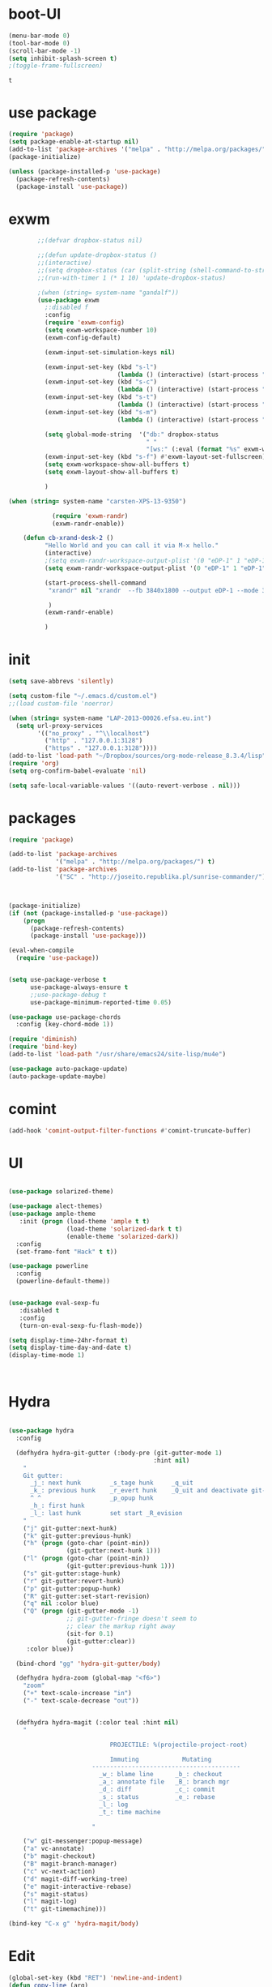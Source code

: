 * boot-UI
  #+BEGIN_SRC emacs-lisp
    (menu-bar-mode 0)
    (tool-bar-mode 0)
    (scroll-bar-mode -1)
    (setq inhibit-splash-screen t)
    ;(toggle-frame-fullscreen)

  #+END_SRC

  #+RESULTS:
  : t
* use package
 #+BEGIN_SRC emacs-lisp
(require 'package)
(setq package-enable-at-startup nil)
(add-to-list 'package-archives '("melpa" . "http://melpa.org/packages/"))
(package-initialize)

(unless (package-installed-p 'use-package)
  (package-refresh-contents)
  (package-install 'use-package))
 #+END_SRC
* exwm
  #+BEGIN_SRC emacs-lisp
        ;;(defvar dropbox-status nil)

        ;;(defun update-dropbox-status ()
        ;;(interactive)
        ;;(setq dropbox-status (car (split-string (shell-command-to-string "dropbox status") "\n"))))
        ;;(run-with-timer 1 (* 1 10) 'update-dropbox-status)

        ;(when (string= system-name "gandalf")) 
        (use-package exwm 
          ;:disabled f
          :config
          (require 'exwm-config)
          (setq exwm-workspace-number 10)
          (exwm-config-default)

          (exwm-input-set-simulation-keys nil)

          (exwm-input-set-key (kbd "s-l")
                              (lambda () (interactive) (start-process "" nil "slock"))) 
          (exwm-input-set-key (kbd "s-c")
                              (lambda () (interactive) (start-process "" nil "chromium")))
          (exwm-input-set-key (kbd "s-t")
                              (lambda () (interactive) (start-process "" nil "terminator"))) 
          (exwm-input-set-key (kbd "s-m")
                              (lambda () (interactive) (start-process "" nil "chromium-browser" "http://www.efsa.europa.eu/webmail"))) 

          (setq global-mode-string  '("db:" dropbox-status
                                      " "
                                      "[ws:" (:eval (format "%s" exwm-workspace-current-index)) "] " display-time-string))
          (exwm-input-set-key (kbd "s-f") #'exwm-layout-set-fullscreen)      
          (setq exwm-workspace-show-all-buffers t)
          (setq exwm-layout-show-all-buffers t)

          )

(when (string= system-name "carsten-XPS-13-9350")

            (require 'exwm-randr)
            (exwm-randr-enable))

    (defun cb-xrand-desk-2 ()
          "Hello World and you can call it via M-x hello."
          (interactive)
          ;(setq exwm-randr-workspace-output-plist '(0 "eDP-1" 1 "eDP-1" 2 "eDP-1" 3 "eDP-1" 4 "eDP-1" 5 "DP-1" 6 "DP-1" 7 "DP-1" 8 "DP-1" 9 "DP-1"))
          (setq exwm-randr-workspace-output-plist '(0 "eDP-1" 1 "eDP-1" 2 "DP-1" 3 "DP-1"))

          (start-process-shell-command
           "xrandr" nil "xrandr  --fb 3840x1800 --output eDP-1 --mode 3200x1800 --scale 0.6x0.6 --pos 0x0 --output DP-1 --mode 1920x1080 --scale 1x1 --pos 1920x0"

           )
          (exwm-randr-enable)

          )

  #+END_SRC
  
* init
  
  #+BEGIN_SRC emacs-lisp
    (setq save-abbrevs 'silently)

    (setq custom-file "~/.emacs.d/custom.el")
    ;;(load custom-file 'noerror)

    (when (string= system-name "LAP-2013-00026.efsa.eu.int")      
      (setq url-proxy-services
            '(("no_proxy" . "^\\localhost")
              ("http" . "127.0.0.1:3128")
              ("https" . "127.0.0.1:3128"))))
    (add-to-list 'load-path "~/Dropbox/sources/org-mode-release_8.3.4/lisp")
    (require 'org)
    (setq org-confirm-babel-evaluate 'nil) 

    (setq safe-local-variable-values '((auto-revert-verbose . nil)))

  #+END_SRC
  
* packages
  #+BEGIN_SRC emacs-lisp
    (require 'package)

    (add-to-list 'package-archives
                 '("melpa" . "http://melpa.org/packages/") t)
    (add-to-list 'package-archives
                 '("SC" . "http://joseito.republika.pl/sunrise-commander/") t)



    (package-initialize) 
    (if (not (package-installed-p 'use-package))
        (progn
          (package-refresh-contents)
          (package-install 'use-package)))

    (eval-when-compile
      (require 'use-package))


    (setq use-package-verbose t
          use-package-always-ensure t
          ;;use-package-debug t
          use-package-minimum-reported-time 0.05)

    (use-package use-package-chords
      :config (key-chord-mode 1))

    (require 'diminish)
    (require 'bind-key)       
    (add-to-list 'load-path "/usr/share/emacs24/site-lisp/mu4e")

    (use-package auto-package-update)
    (auto-package-update-maybe)
  #+END_SRC 
* comint
#+BEGIN_SRC emacs-lisp
(add-hook 'comint-output-filter-functions #'comint-truncate-buffer)
#+END_SRC
* UI
  #+BEGIN_SRC emacs-lisp 

    (use-package solarized-theme)   

    (use-package alect-themes)   
    (use-package ample-theme
       :init (progn (load-theme 'ample t t)
                    (load-theme 'solarized-dark t t)
                    (enable-theme 'solarized-dark))
      :config
      (set-frame-font "Hack" t t))

    (use-package powerline
      :config
      (powerline-default-theme))


    (use-package eval-sexp-fu
       :disabled t                      
       :config
       (turn-on-eval-sexp-fu-flash-mode))

    (setq display-time-24hr-format t)
    (setq display-time-day-and-date t)
    (display-time-mode 1)



  #+END_SRC
* Hydra
  #+BEGIN_SRC emacs-lisp

    (use-package hydra
      :config

      (defhydra hydra-git-gutter (:body-pre (git-gutter-mode 1)
                                            :hint nil)
        "
        Git gutter:
          _j_: next hunk        _s_tage hunk     _q_uit
          _k_: previous hunk    _r_evert hunk    _Q_uit and deactivate git-gutter
          ^ ^                   _p_opup hunk
          _h_: first hunk
          _l_: last hunk        set start _R_evision
        "
        ("j" git-gutter:next-hunk)
        ("k" git-gutter:previous-hunk)
        ("h" (progn (goto-char (point-min))
                    (git-gutter:next-hunk 1)))
        ("l" (progn (goto-char (point-min))
                    (git-gutter:previous-hunk 1)))
        ("s" git-gutter:stage-hunk)
        ("r" git-gutter:revert-hunk)
        ("p" git-gutter:popup-hunk)
        ("R" git-gutter:set-start-revision)
        ("q" nil :color blue)
        ("Q" (progn (git-gutter-mode -1)
                    ;; git-gutter-fringe doesn't seem to
                    ;; clear the markup right away
                    (sit-for 0.1)
                    (git-gutter:clear))
         :color blue))

      (bind-chord "gg" 'hydra-git-gutter/body)

      (defhydra hydra-zoom (global-map "<f6>")
        "zoom"
        ("+" text-scale-increase "in")
        ("-" text-scale-decrease "out"))


      (defhydra hydra-magit (:color teal :hint nil)
        "

                                PROJECTILE: %(projectile-project-root)

                                Immuting            Mutating
                           -----------------------------------------
                             _w_: blame line      _b_: checkout
                             _a_: annotate file   _B_: branch mgr
                             _d_: diff            _c_: commit
                             _s_: status          _e_: rebase
                             _l_: log
                             _t_: time machine

                           "

        ("w" git-messenger:popup-message)
        ("a" vc-annotate)
        ("b" magit-checkout)
        ("B" magit-branch-manager)
        ("c" vc-next-action)
        ("d" magit-diff-working-tree)
        ("e" magit-interactive-rebase)
        ("s" magit-status)
        ("l" magit-log)
        ("t" git-timemachine)))

    (bind-key "C-x g" 'hydra-magit/body)

  #+END_SRC   
* Edit
  #+BEGIN_SRC emacs-lisp
    (global-set-key (kbd "RET") 'newline-and-indent)
    (defun copy-line (arg)
      "Copy lines (as many as prefix argument) in the kill ring.
                                       Ease of use features:
                                       - Move to start of next line.
                                       - Appends the copy on sequential calls.
                                       - Use newline as last char even on the last line of the buffer.
                                       - If region is active, copy its lines."
      (interactive "p")
      (let ((beg (line-beginning-position))
            (end (line-end-position arg)))
        (when mark-active
          (if (> (point) (mark))
              (setq beg (save-excursion (goto-char (mark)) (line-beginning-position)))
            (setq end (save-excursion (goto-char (mark)) (line-end-position)))))
        (if (eq last-command 'copy-line)
            (kill-append (buffer-substring beg end) (< end beg))
          (kill-ring-save beg end)))
      (kill-append "\n" nil)
      (beginning-of-line (or (and arg (1+ arg)) 2))
      (if (and arg (not (= 1 arg))) (message "%d lines copied" arg)))

    (defun duplicate-current-line (&optional n)
      "duplicate current line, make more than 1 copy given a numeric argument"
      (interactive "p")
      (save-excursion
        (let ((nb (or n 1))
              (current-line (thing-at-point 'line)))
          ;; when on last line, insert a newline first
          (when (or (= 1 (forward-line 1)) (eq (point) (point-max)))
            (insert "\n"))
          
          ;; now insert as many time as requested
          (while (> n 0)
            (insert current-line)
            (decf n)))))


    (bind-key "C-c k" 'copy-line)
    (bind-key "C-c l" 'duplicate-current-line)
    (bind-key "C-c j" 'join-line)

    (use-package move-text
      :bind (("C-c <up>" . move-text-up)
             ("C-c <down>" . move-text-down)))

    (defun indent-buffer ()
      (interactive)
      (save-excursion
        (indent-region (point-min) (point-max) nil)))

    (defun my/org-cleanup ()
      (interactive)
      (org-edit-special)
      (indent-buffer)
      (org-edit-src-exit))


    (bind-key "<f12>" 'my/org-cleanup)  

    (electric-indent-mode)



    (use-package expand-region
      :chords (("xx" . er/expand-region)))


  #+END_SRC
  
* company
  #+BEGIN_SRC emacs-lisp
    (use-package company 
      :config
      (add-hook 'after-init-hook 'global-company-mode)
      
      :diminish company-mode)

    (use-package company-statistics
      :config (company-statistics-mode)
      :diminish company-statistics-mode
      )

  #+END_SRC
  
* org-mode 
  #+BEGIN_SRC emacs-lisp
    (use-package org
      :defer t
      :config
      (require 'ox-odt)
      (require 'ob-clojure)
      (setq org-babel-clojure-backend 'cider)
      (require 'cider)
      (setq org-src-fontify-natively t)
      (setq org-src-tab-acts-natively t)
      (setq org-agenda-files (quote ("~/Dropbox/sync/org")))
      (setq org-todo-keywords
            '((sequence "TODO" "STARTED" "WAITING" "|" "DONE" "CANCELLED" )))

      (setq org-directory "~/Dropbox/sync/org")
      (setq org-default-notes-file (concat org-directory "/notes.org"))
      (setq org-capture-templates
            '(("t" "Simple todo" entry (file+headline (concat org-directory "/notes.org") "Tasks")
               "* TODO %?\n")
              ("b" "Bookmark" entry (file+headline (concat org-directory "/notes.org") "Bookmarks")
               "* [[%^{Url}][%^{Title}]]\n\n" :immediate-finish TRUE)
              ("e" "email todo" entry (file+headline (concat org-directory "/notes.org")  "Tasks")
               "* TODO %?\nSCHEDULED: %(org-insert-time-stamp (org-read-date nil t \"+0d\"))\n%a\n")
              ))
      (set-variable 'org-export-allow-bind-keywords t)
      (setq org-src-window-setup 'current-window)

      (org-display-inline-images t t)
      (org-babel-do-load-languages
       'org-babel-load-languages
       '((python . t)))
      (add-to-list 'org-structure-template-alist
                   '("p" "#+BEGIN_SRC python :session \n\n#+END_SRC"))



      (defun my/beamer-to-pdf()
        
        (interactive)
        (org-beamer-export-to-pdf nil t nil nil nil))
      (bind-key "C-c e" 'my/beamer-to-pdf org-mode-map)

      (use-package ob-ipython :defer t)


      (defun org-dblock-write:rangereport (params)
        "Display day-by-day time reports."
        (let* ((ts (plist-get params :tstart))
               (te (plist-get params :tend))
               (start (time-to-seconds
                       (apply 'encode-time (org-parse-time-string ts))))
               (end (time-to-seconds
                     (apply 'encode-time (org-parse-time-string te))))
               day-numbers)
          (setq params (plist-put params :tstart nil))
          (setq params (plist-put params :end nil))
          (while (<= start end)
            (save-excursion
              (insert "\n\n"
                      (format-time-string (car org-time-stamp-formats)
                                          (seconds-to-time start))
                      "----------------\n")
              (org-dblock-write:clocktable
               (plist-put
                (plist-put
                 params
                 :tstart
                 (format-time-string (car org-time-stamp-formats)
                                     (seconds-to-time start)))
                :tend
                (format-time-string (car org-time-stamp-formats)
                                    (seconds-to-time end))))
              (setq start (+ 86400 start))))))

      (defun my-org-clocktable-indent-string (level)
        (if (= level 1)
            ""
          (let ((str "^"))
            (while (> level 2)
              (setq level (1- level)
                    str (concat str "--")))
            (concat str "-> "))))

      (advice-add 'org-clocktable-indent-string :override #'my-org-clocktable-indent-string)
      (setq org-file-apps
            '(("pdf" . "evince %s")
              ("\\.mm\\'" . default)
              ("\\.x?html?\\'" . default)))

      :bind (("C-c a"  . org-agenda)
             ("C-c c" . org-capture)))

    ;; (use-package org2jekyll


    ;;   :config
    ;;   (custom-set-variables '(org2jekyll-blog-author       "ardumont")
    ;;                         '(org2jekyll-source-directory  (expand-file-name "~/Dropbox/sync/org/blog"))
    ;;                         '(org2jekyll-jekyll-directory  (expand-file-name "~/public_html"))
    ;;                         '(org2jekyll-jekyll-drafts-dir "")
    ;;                         '(org2jekyll-jekyll-posts-dir  "_posts/")
    ;;                         '(org-publish-project-alist
    ;;                           `(("default"
    ;;                              :base-directory ,(org2jekyll-input-directory)
    ;;                              :base-extension "org"
    ;;                              ;; :publishing-directory "/ssh:user@host:~/html/notebook/"
    ;;                              :publishing-directory ,(org2jekyll-output-directory)
    ;;                              :publishing-function org-html-publish-to-html
    ;;                              :headline-levels 4
    ;;                              :section-numbers nil
    ;;                              :with-toc nil
    ;;                              :html-head "<link rel=\"stylesheet\" href=\"./css/style.css\" type=\"text/css\"/>"
    ;;                              :html-preamble t
    ;;                              :recursive t
    ;;                              :make-index t
    ;;                              :html-extension "html"
    ;;                              :body-only t)

    ;;                             ("post"
    ;;                              :base-directory ,(org2jekyll-input-directory)
    ;;                              :base-extension "org"
    ;;                              :publishing-directory ,(org2jekyll-output-directory org2jekyll-jekyll-posts-dir)
    ;;                              :publishing-function org-html-publish-to-html
    ;;                              :headline-levels 4
    ;;                              :section-numbers nil
    ;;                              :with-toc nil
    ;;                              :html-head "<link rel=\"stylesheet\" href=\"./css/style.css\" type=\"text/css\"/>"
    ;;                              :html-preamble t
    ;;                              :recursive t
    ;;                              :make-index t
    ;;                              :html-extension "html"
    ;;                              :body-only t)

    ;;                             ("images"
    ;;                              :base-directory ,(org2jekyll-input-directory "img")
    ;;                              :base-extension "jpg\\|gif\\|png"
    ;;                              :publishing-directory ,(org2jekyll-output-directory "img")
    ;;                              :publishing-function org-publish-attachment
    ;;                              :recursive t)

    ;;                             ("js"
    ;;                              :base-directory ,(org2jekyll-input-directory "js")
    ;;                              :base-extension "js"
    ;;                              :publishing-directory ,(org2jekyll-output-directory "js")
    ;;                              :publishing-function org-publish-attachment
    ;;                              :recursive t)

    ;;                             ("css"
    ;;                              :base-directory ,(org2jekyll-input-directory "css")
    ;;                              :base-extension "css\\|el"
    ;;                              :publishing-directory ,(org2jekyll-output-directory "css")
    ;;                              :publishing-function org-publish-attachment
    ;;                              :recursive t)

    ;;                             ("web" :components ("images" "js" "css"))))))

    (org-babel-do-load-languages
     'org-babel-load-languages
     '((R . t)))

    (add-hook 'org-babel-after-execute-hook 'org-display-inline-images)   
    (add-hook 'org-mode-hook 'org-display-inline-images)   

  #+END_SRC
* ess
  #+BEGIN_SRC emacs-lisp

    

            (use-package ess
              :config 
              (require 'ess-site)
              (require 'ess-custom)
              (setq ess-R-font-lock-keywords

                    (quote
                     ((ess-R-fl-keyword:modifiers . t)
                      (ess-R-fl-keyword:fun-defs . t)
                      (ess-R-fl-keyword:keywords . t)
                      (ess-R-fl-keyword:assign-ops . t)
                      (ess-R-fl-keyword:constants . t)
                      (ess-fl-keyword:fun-calls . t)
                      (ess-fl-keyword:numbers . t)
                      (ess-fl-keyword:operators . t)
                      (ess-fl-keyword:delimiters . t)
                      (ess-fl-keyword:= . t)
                      (ess-R-fl-keyword:F&T . t)
                      (ess-R-fl-keyword:%op% . t))))
              (setq comint-move-point-for-output t)
              (setq ess-help-own-frame nil
                    ess-help-reuse-window  t)

              (defun my-ess-execute-screen-options (foo)
                "cycle through windows whose major mode is inferior-ess-mode and fix width"
                (interactive)
                (setq my-windows-list (window-list))
                (while my-windows-list
                  (when (with-selected-window (car my-windows-list) (string= "inferior-ess-mode" major-mode))
                    (with-selected-window (car my-windows-list) (ess-execute-screen-options t)))
                  (setq my-windows-list (cdr my-windows-list))))

              (add-to-list 'window-size-change-functions 'my-ess-execute-screen-options)
              (defvar pretty-alist
                (cl-pairlis '() '()))
              (add-to-list 'pretty-alist '("%>%" . "⇛"))
              (add-to-list 'pretty-alist '("<-" . "⇐"))
              (defun pretty-things ()
                (mapc
                 (lambda (x)
                   (let ((word (car x))
                         (char (cdr x)))
                     (font-lock-add-keywords
                      nil
                      `((,(concat "\\(^\\|[^a-zA-Z0-9]\\)\\(" word "\\)[a-zA-Z]")
                         (0 (progn
                              (decompose-region (match-beginning 2) (match-end 2))
                              nil)))))
                     (font-lock-add-keywords
                      nil
                      `((,(concat "\\(^\\|[^a-zA-Z0-9]\\)\\(" word "\\)[^a-zA-Z]")
                         (0 (progn
                              (compose-region (match-beginning 2) (match-end 2)
                                              ,char)
                              nil)))))))
                 pretty-alist))
              (add-hook 'ess-mode-hook 'pretty-things)
              (add-hook 'R-mode-hook
                        (lambda ()
                          (font-lock-add-keywords nil
                                                  '(("\\(%>%\\)" 1
                                                     font-lock-builtin-face t)))))



              (defun then_R_operator ()
                "R - %>% operator or 'then' pipe operator"
                (interactive)
                (just-one-space 1)
                (insert "%>%")
                (reindent-then-newline-and-indent))
              (define-key ess-mode-map (kbd "C-%") 'then_R_operator)
              (define-key inferior-ess-mode-map (kbd "C-%") 'then_R_operator)

              (define-key ess-mode-map [tab] 'company-complete)
              (define-key inferior-ess-mode-map (kbd "TAB") 'company-complete)

              ;; Magical shift+ENTER
              ;; http://kieranhealy.org/blog/archives/2009/10/12/make-shift-enter-do-a-lot-in-ess/
              (defun my-ess-eval ()
                (interactive)
                (if (and transient-mark-mode mark-active)
                    (call-interactively 'ess-eval-region)
                  (call-interactively 'ess-eval-line-and-step)))
              (add-hook 'ess-mode-hook
                        '(lambda()
                           (local-set-key [(shift return)] 'my-ess-eval)))
              (add-hook 'inferior-ess-mode-hook
                        '(lambda()
                           (local-set-key [up] 'comint-previous-input)
                           (local-set-key [down] 'comint-next-input)))
              (add-hook 'Rnw-mode-hook
                        '(lambda()
                           (local-set-key [(shift return)] 'my-ess-eval)))
              (setq tab-always-indent 'complete)
              (setq ess-tab-complete-in-script t)

              ;;(add-to-list 'company-backends 'company-ess-backend)
              (setq company-minimum-prefix-length 2)
(define-key comint-mode-map [up]
  'comint-previous-matching-input-from-input)
(define-key comint-mode-map [down]
  'comint-next-matching-input-from-input)



)


  #+END_SRC
  
* projectile
  #+BEGIN_SRC emacs-lisp
    (use-package projectile 
      :config
      (projectile-global-mode)
      (setq projectile-file-exists-local-cache-expire (* 5 60)))

  #+END_SRC

* undo tree
  #+BEGIN_SRC emacs-lisp
    (use-package undo-tree
      :config
      (global-undo-tree-mode)
      (setq undo-tree-visualizer-timestamps t)
      (setq undo-tree-visualizer-diff t)
      :diminish undo-tree-mode 
      :bind ("C-z" . undo-tree-visualize))
  #+END_SRC

* highlight-tail
  #+BEGIN_SRC emacs-lisp
    ;; (use-package highlight-tail
    ;;   :config
    ;;   (setq highlight-tail-colors '(("black" . 0)
    ;;                                 ("#bc2525" . 25)
    ;;                                 ("black" . 100)))
    ;;   (setq highlight-tail-steps 10
    ;;         highlight-tail-timer 0.05)

    ;;   (highlight-tail-mode)
    ;;   (highlight-tail-reload)
    ;;   :diminish highlight-tail-mode)

  #+END_SRC

* helm
  #+BEGIN_SRC emacs-lisp
    (use-package helm

      :commands(helm-execute-persistent-action helm-select-action)


      :init
      (require 'helm-config)
      (when (executable-find "curl")
        (setq helm-net-prefer-curl t))
      (helm-mode 1)
      (setq helm-autoresize-mode 1)

      (bind-key "<tab>" 'helm-execute-persistent-action helm-map)
      (bind-key "C-i" 'helm-execute-persistent-action helm-map)
      (bind-key "C-z" 'helm-select-action helm-map)
      (global-set-key (kbd "C-c h") 'helm-command-prefix)  

      :diminish helm-mode
      :bind ( 
             ("C-c h g" . helm-google-suggest)
             ("M-x" . helm-M-x)
             ("C-x f" . helm-recentf)
             ("C-x C-f" . helm-find-files)
             ("C-x b"   . helm-mini)
             ("<menu>" . helm-M-x)
             ("C-c h w" . helm-swoop)
             ) 
      )

    (use-package  helm-projectile

      :bind (("C-c p h" . helm-projectile))
      :init
      (setq projectile-switch-project-action 'helm-projectile)
      (helm-projectile-on))

    (use-package helm-recoll
      :init
      (helm-recoll-create-source "default" "~/.recoll"))

    (use-package helm-swoop
      :config
      (setq helm-swoop-split-direction 'split-window-horizontally)
      :bind ("<f8>" . helm-multi-swoop-org))

    (use-package helm-google
      :bind ("C-c C--" . helm-google))
    (use-package helm-ag)
  #+END_SRC
  
* git
  #+BEGIN_SRC emacs-lisp
    (use-package magit
      :config

      (setq magit-diff-refine-hunk 'all))

    (use-package git-timemachine)

    (use-package git-gutter-fringe
      :config
      (global-git-gutter-mode)
      :diminish git-gutter-mode)


 #+END_SRC
  
* polymode
  #+BEGIN_SRC emacs-lisp



    (use-package polymode
      :defer 1
      :config
      (defun insert-r-chunk ()
        (interactive)
        (insert "```{r}

    ``` "))

      (bind-key  "C-c C-r"  'ess-rmarkdown  polymode-mode-map)
      (bind-key  "C-c C-i"  'insert-r-chunk  polymode-mode-map)



      (eval-when-compile
        (require 'polymode-core)  
        (defvar pm/chunkmode))
      (declare-function pm-map-over-spans "polymode-core")
      (declare-function pm-narrow-to-span "polymode-core")

      (defun rmd-send-chunk ()
        "Send current R chunk to ess process."
        (interactive)
        (and (eq (oref pm/chunkmode :mode) 'r-mode) ;;'
             (pm-with-narrowed-to-span nil
               (goto-char (point-min))
               (forward-line)
               (ess-eval-region (point) (point-max) nil nil 'R)))) ;;'

      (defun rmd-send-buffer (arg)
        "Send all R code blocks in buffer to ess process. With prefix
    send regions above point."
        (interactive "P")
        (save-restriction
          (widen)
          (save-excursion
            (pm-map-over-spans
             'rmd-send-chunk (point-min) ;;'
             ;; adjust this point to send prior regions
             (if arg (point) (point-max))))))

      (bind-key "C-c r c" 'rmd-send-chunk)


      )

    (use-package markdown-mode 
      :defer 1 
      :config 
      (require 'poly-markdown)
      (require 'poly-R)
      (add-to-list 'auto-mode-alist '("\\.Rmd" . poly-markdown+r-mode)))

    (defun save-buffer-if-visiting-file ()
      "Save the current buffer only if it is visiting a file"
      (interactive)
      (if (and (buffer-file-name) (buffer-modified-p))
          (save-buffer)))


    (defun ess-rmarkdown ()
      "Compile R markdown (.Rmd). Should work for any output type."
      (interactive)
      (when (bound-and-true-p poly-markdown+r-mode)
        (save-buffer-if-visiting-file)
                                            ; Check if attached R-session
        (condition-case nil
            (ess-get-process)
          ((error ""  ARGS)
           (ess-switch-process)))
        (let* ((rmd-buf (current-buffer)))

          (save-excursion
            (let* ((sprocess (ess-get-process ess-current-process-name))
                   (sbuffer (process-buffer sprocess))
                   (buf-coding (symbol-name buffer-file-coding-system))
                   (R-cmd
                    (format "library(rmarkdown); rmarkdown::render(\"%s\")"
                            buffer-file-name)))
              (message "Running rmarkdown on %s" buffer-file-name)
              (ess-execute R-cmd 'buffer nil nil)
              (switch-to-buffer rmd-buf)
              (ess-show-buffer (buffer-name sbuffer) nil))))))


    (defun ess-auto-rmarkdown-enable ()
      (interactive)
      (run-with-idle-timer 1 t #'ess-rmarkdown))
  #+END_SRC
  
* password-store
#+BEGIN_SRC emacs-lisp
  (defun password-store-show (entry)
    "show existing password for ENTRY."
    (interactive (list (password-store--completing-read)))
    (with-output-to-temp-buffer "*PW entry*"
      (princ (concat "entry:    " entry "\npassword: " (password-store--run-show entry)))))

  (use-package password-store
    :config
    (bind-key "C-c t c" 'password-store-copy)
    (bind-key "C-c t e" 'password-store-edit)
    (bind-key "C-c t s" 'password-store-show))

#+END_SRC
* Keychord
  #+BEGIN_SRC emacs-lisp

    (use-package key-chord
      :config
      (key-chord-mode 1)
      (bind-chord "uu" 'undo)) 



      ;; (bind-chord "jl"
      ;;             (defhydra join-lines ()
      ;;               ("<up>" join-line)
      ;;               ("<down>" (join-line 1))
      ;;               ("t" join-line)
      ;;               ("n" (join-line 1))
      ;;               ("q" nil :color blue))))




 #+END_SRC 
  
* cider
  #+BEGIN_SRC emacs-lisp

    (defun cider-eval-and-step ()
      (interactive)
      (cider-eval-defun-at-point)
      (sp-next-sexp)
      )



    (use-package cider
      :defer t
      :config
      (setq cider-pprint-fn 'fipp)
      (define-key clojure-mode-map (kbd "<C-return>") #'cider-eval-and-step)   
      )



    (defun my-clojure-mode-hook ()
      (clj-refactor-mode 1)
      (yas-minor-mode 1) ; for adding require/use/import
      (cljr-add-keybindings-with-prefix "C-c C-m"))
                                            ;(use-package cider-eval-sexp-fu)
    (use-package clj-refactor
      :defer t
      :config
      (clj-refactor-mode 1)
      (yas-minor-mode 1) ; for adding require/use/import
      (cljr-add-keybindings-with-prefix "C-c C-m")
      (add-hook 'clojure-mode-hook #'my-clojure-mode-hook))

    (use-package cider-eval-sexp-fu)

    (use-package sayid
      :config 
      (eval-after-load 'clojure-mode
        '(sayid-setup-package)))

  #+END_SRC

  #+RESULTS:
  : t

* other
  #+BEGIN_SRC emacs-lisp
    (setq browse-url-generic-program (executable-find "firefox"))
    (setq browse-url-browser-function 'browse-url-firefox)

    (use-package focus)

    (use-package google-this
      :config
      (global-set-key (kbd "C-c g") 'google-this-mode-submap))



    (use-package which-key 
      :defer 2
      :config (which-key-mode)
      :diminish  which-key-mode)



    (defun hide-eol ()
      "Do not show ^M in files containing mixed UNIX and DOS line endings."
      (interactive)
      (setq buffer-display-table (make-display-table))
      (aset buffer-display-table ?\^M []))

    (defun clear-shell ()
      (interactive)
      (let ((old-max comint-buffer-maximum-size))
        (setq comint-buffer-maximum-size 0)
        (comint-truncate-buffer)
        (setq comint-buffer-maximum-size old-max)))

    (use-package rainbow-delimiters
      :config
      (add-hook 'prog-mode-hook 'rainbow-delimiters-mode))

    (use-package keyfreq
      :config
      (keyfreq-mode 1)
      (keyfreq-autosave-mode 1))

    (setq backup-directory-alist '(("." . "~/.emacs.d/backups")))
    (fset 'yes-or-no-p 'y-or-n-p)

    (use-package calfw
      :defer 1
      :config
      ;;(require 'calfw-org)
      (bind-key "C-c m" 'cfw:open-org-calendar)
      (setq calendar-holidays '()))

    (defun sudo-edit (&optional arg)
      (interactive "P")
      (if (or arg (not buffer-file-name))
          (find-file (concat "/sudo:root@localhost:"
                             (ido-read-file-name "Find file(as root): ")))
        (find-alternate-file (concat "/sudo:root@localhost:" buffer-file-name))))

    (use-package pandoc-mode
      :defer t
      :config
      (add-hook 'markdown-mode-hook 'pandoc-mode))


    (defun save-all-and-compile ()
      (interactive)
      (save-some-buffers 1)
      (compile compile-command))

    (global-set-key [f5] 'save-all-and-compile)

    (setq skeleton-pair t)


    (use-package sunrise-commander :defer t)


    (use-package shell-pop
      :bind ("<f9>" . shell-pop)
      :config  (use-package shell  
                 :bind ("TAB" . company-complete)))


    (setq linum-format "%4d")
    (require 'linum)
    (defun linum-update-window-scale-fix (win)
      "fix linum for scaled text"
      (set-window-margins win
                          (ceiling (* (if (boundp 'text-scale-mode-step)
                                          (expt text-scale-mode-step
                                                text-scale-mode-amount) 1)
                                      (if (car (window-margins))
                                          (car (window-margins)) 1)
                                      ))))
    (advice-add #'linum-update-window :after #'linum-update-window-scale-fix)

    (winner-mode) 

    (use-package anzu

      :bind(("M-%" . anzu-query-replace)
            ("M-C-%" . anzu-query-replace-regexp))
      :config
      (global-anzu-mode 1)
      (set-face-attribute 'anzu-mode-line nil
                          :foreground "orange" :weight 'bold))


    ;; (use-package aggressive-indent
    ;;   :disabled t
    ;;   :config
    ;;   (global-aggressive-indent-mode 1)
    ;;   (add-to-list 'aggressive-indent-excluded-modes 'poly-markdown+r-mode)
    ;;   (add-to-list 'aggressive-indent-excluded-modes 'polymode)
    ;;   (add-to-list 'aggressive-indent-excluded-modes 'Polymode)


    ;;   )

    (use-package discover-my-major)
    ;;(use-package yaml-mode)

    (windmove-default-keybindings 'super)


    (use-package dash-functional)
    (defmacro my/convert-shell-scripts-to-interactive-commands (directory)
      "Make the shell scripts in DIRECTORY available as interactive commands."
      (cons 'progn
            (-map
             (lambda (filename)
               (let ((function-name (intern (concat "my/shell/" (file-name-nondirectory filename)))))
                 `(defun ,function-name (&rest args)
                    (interactive)
                    (apply 'call-process ,filename nil nil nil args))))
             (-filter (-not #'file-directory-p)
                      (-filter #'file-executable-p (directory-files directory t))))))

    (my/convert-shell-scripts-to-interactive-commands "~/bin")

    (use-package pdf-tools
      :config
      (pdf-tools-install))

    (add-to-list 'auto-mode-alist '("\\.cljs\\.hl\\'" . clojurescript-mode))
    (add-hook 'clojure-mode-hook
              '(lambda ()
                 ;; Hoplon functions and macros
                 (dolist (pair '((page . 'defun)
                                 (loop-tpl . 'defun)
                                 (if-tpl . '1)
                                 (for-tpl . '1)
                                 (case-tpl . '1)
                                 (cond-tpl . 'defun)))
                   (put-clojure-indent (car pair)
                                       (car (last pair))))))

    (use-package yaml-mode
      :config
      (add-to-list 'auto-mode-alist '("\\.yml\\'" . yaml-mode))
      )
    (use-package dockerfile-mode)


    (use-package skewer-mode)
    (skewer-setup)
    (use-package ac-js2)
    (add-hook 'js2-mode-hook 'ac-js2-mode)

    (defun open-with (arg)
      "Open visited file in default external program.

    With a prefix ARG always prompt for command to use."
      (interactive "P")
      (when buffer-file-name
        (shell-command (concat
                        (cond
                         ((and (not arg) (eq system-type 'darwin)) "open")
                         ((and (not arg) (member system-type '(gnu gnu/linux gnu/kfreebsd))) "xdg-open")
                         (t (read-shell-command "Open current file with: ")))
                        " "
                        (shell-quote-argument buffer-file-name)))))


    (use-package deft
      :commands (deft)
      :config (setq deft-directory "~/Dropbox/sync/org"
                    deft-extensions '("md" "org")
                    deft-recursive t))
  #+END_SRC
* Python
  #+BEGIN_SRC emacs-lisp

    ;; (use-package jedi
    ;;   :defer 1
    ;;   :config 

    ;;   (use-package company-jedi)
    ;;   (defun my/python-mode-hook ()
    ;;     (jedi-mode)

    ;;     (add-to-list 'company-backends 'company-jedi))
    ;;   (setq jedi:complete-on-dot t)
    ;;   (add-hook 'python-mode-hook 'my/python-mode-hook))

    ;; (use-package pyvenv 
    ;;   :defer 1
    ;;   :disabled t
    ;;   :config
    ;;   (pyvenv-activate "~/miniconda/envs/dataScience")
    ;;   (setq
    ;;    python-shell-interpreter "ipython"
    ;;    org-babel-python-command "ipython"))

    (defun python-shell-completion-complete-or-indent ()
      "Complete or indent depending on the context.
    If content before pointer is all whitespace, indent.
    If not try to complete."
      (interactive)
      (if (string-match "^[[:space:]]*$"
                        (buffer-substring (comint-line-beginning-position)
                                          (point-marker)))
          (indent-for-tab-command)
        (company-complete)))
(defun block-line-end ()
    (setq indentation (current-indentation))
    (forward-line)
    (while (> (current-indentation) indentation)
      (forward-line))
    (forward-line -1)
    (line-end-position))  
(defun my-python-shell-send-region (&optional beg end)
    (interactive)
    (let ((beg (cond (beg beg)
                ((region-active-p) (region-beginning))
                (t (line-beginning-position))))
          (end (cond (end end)
                ((region-active-p) 
                 (copy-marker (region-end)))
                (t (block-line-end)))))
      (python-shell-send-region beg end))
    (forward-line))

(eval-after-load "python"
  '(define-key python-mode-map (kbd "C-<return>") 'my-python-shell-send-region))

  #+END_SRC 

* ein   
  #+BEGIN_SRC emacs-lisp
;;     (use-package ein
;;           :defer t
;;           :disabled t
;;           :config
;;             (setq ein:use-auto-complete-superpack t)
;;             (defun my/ein-mode-hook ()
;;                (company-mode 0)
;;                (auto-complete-mode 1))
;;             (add-hook 'ein:notebook-mode-hook 'my/ein-mode-hook))
;; (require 'popup)
  #+END_SRC

* Dired
  #+BEGIN_SRC emacs-lisp


    (defun xah-dired-sort ()
      "Sort dired dir listing in different ways.
            Prompt for a choice.
            URL `http://ergoemacs.org/emacs/dired_sort.html'
            Version 2015-07-30"
      (interactive)
      (let (ξsort-by ξarg)
        (setq ξsort-by (ido-completing-read "Sort by:" '( "date" "size" "name")))
        (cond
         ((equal ξsort-by "name") (setq ξarg "-Al --si --time-style long-iso --group-directories-first"))
         ((equal ξsort-by "date") (setq ξarg "-Al --si --time-style long-iso -t --group-directories-first"))
         ((equal ξsort-by "size") (setq ξarg "-Al --si --time-style long-iso -S --group-directories-first"))

         (t (error "logic error 09535" )))
        (dired-sort-other ξarg )))


    (use-package dired+ 
      
      :config
      (bind-key  "c"  'xah-dired-sort  dired-mode-map)
      (setq dired-dwim-target t)
      (setq dired-recursive-copies (quote always)) ; “always” means no asking
      (setq dired-recursive-deletes (quote top)) ; “top” means ask once
      (diredp-toggle-find-file-reuse-dir 1)

      (set-face-background diredp-dir-priv nil)
      (set-face-background diredp-exec-priv nil)
      (set-face-background diredp-no-priv nil)
      (set-face-background diredp-rare-priv nil)
      (set-face-background diredp-read-priv nil)
      (set-face-background diredp-write-priv nil)
      )

    ;;; Toggle showing dot-files using "."
    ;; (define-minor-mode dired-hide-dotfiles-mode
    ;;   ""
    ;;   :lighter " Hide"
    ;;   :init-value nil
    ;;   (if (not (eq major-mode 'dired-mode))
    ;;       (progn 
    ;;         (error "Doesn't seem to be a Dired buffer")
    ;;         (setq dired-hide-dotfiles-mode nil))
    ;;     (if dired-hide-dotfiles-mode
    ;;         (setq dired-actual-switches "-lh --group-directories-first")
    ;;       (setq dired-actual-switches "-lAh --group-directories-first"))
    ;;     (revert-buffer)))
    ;; (define-key dired-mode-map "." 'dired-hide-dotfiles-mode)
    ;; (add-hook 'dired-mode-hook (lambda () (dired-hide-dotfiles-mode 0)))
    (use-package dired-filter
      :config
      (setq dired-filter-inherit-filter-stack t)
      )
    (use-package dired-quick-sort :ensure t :config (dired-quick-sort-setup)) 
  #+END_SRC 
* smart parents
#+BEGIN_SRC emacs-lisp

  (setq sp-base-key-bindings 'sp)

  (use-package smartparens-config
    :ensure smartparens
    :init
    (progn
      ;(smartparens-config)
      (show-smartparens-global-mode t)))

  (add-hook 'prog-mode-hook 'turn-on-smartparens-strict-mode)
  (add-hook 'markdown-mode-hook 'turn-on-smartparens-strict-mode)
  (require 'smartparens-config)
#+END_SRC
* ace
#+BEGIN_SRC emacs-lisp

  (use-package ace-jump-mode
    :chords (("jj" . ace-jump-char-mode)
             ("jk" . ace-jump-word-mode)
             ("jl" . ace-jump-line-mode)))
#+END_SRC
* mu4e
  #+BEGIN_SRC emacs-lisp
    (add-to-list 'load-path "/usr/local/share/emacs/site-lisp/mu4e")
    (require 'mu4e)
    (require 'mu4e-contrib)
    (require 'org-mu4e)


    (when  (string= system-name "LAP-2013-00026.efsa.eu.int")
      (setq mu4e-maildir "/media/sda3/Dropbox/maildir"))

    (when (or (string= system-name "gandalf")
              (string= system-name "carsten-XPS-13-9350")
              )      
      (setq mu4e-maildir "~/Dropbox/maildir"))



    (setq
     mu4e-get-mail-command "offlineimap"
     mu4e-update-interval 600
     mu4e-use-fancy-chars t
     message-kill-buffer-on-exit t
     mu4e-user-mail-address-list '("carsten.behring@efsa.europa.eu" "carsten.behring@gmail.com")
     mu4e-view-show-images t
     user-full-name  "Carsten Behring"
     mu4e-html2text-command "w3m -dump -T text/html"
     org-mu4e-link-query-in-headers-mode nil
     mu4e-attachment-dir "~/Downloads"

     mu4e-headers-fields
     '( (:human-date    .   12)
        (:flags         .    6)
        (:mailing-list  .   10)
        (:maildir      .   30)
        (:from          .   22)
        (:subject       .   nil))


     mu4e-contexts
     `( ,(make-mu4e-context
          :name "gmail"
          
          :enter-func (lambda () (mu4e-message "Switch to the gmail context"))
          ;; leave-func not defined
          ;;:match-func 
          :vars '(( user-mail-address      . "carsten.behring@gmail.com")
                  ( mu4e-bookmarks         . ( ("m:/gmail/INBOX flag:unread AND NOT flag:trashed" "Unread messages"      ?u)))
                  ( mu4e-maildir-shortcuts .
                                           ( ("/gmail/INBOX"               . ?i)
                                             ("/gmail/[Gmail].Sent Mail"   . ?s)
                                             ("/gmail/[Gmail].Trash"       . ?t)
                                             ("/gmail/[Gmail].All Mail"    . ?a))
                                           )
                  (mu4e-drafts-folder .  "/gmail/[Gmail].Drafts")
                  (mu4e-sent-folder   .  "/gmail/[Gmail].Sent Mail")
                  (mu4e-trash-folder  .  "/gmail/[Gmail].Trash")
                  (mu4e-sent-messages-behavior . delete)
                  (message-send-mail-function . smtpmail-send-it)  
                  (smtpmail-stream-type . starttls)
                  (smtpmail-default-smtp-server . "smtp.gmail.com")
                  (smtpmail-smtp-server . "smtp.gmail.com")
                  (smtpmail-smtp-service . 587)
                  (message-kill-buffer-on-exit . t)
                  ) 
          )
        ,(make-mu4e-context
          :name "efsa"
          :enter-func (lambda () (mu4e-message "Switch to the efsa context"))
          ;; leave-fun not defined
          ;;:match-func 
          :vars '(( user-mail-address      . "carsten.behring@efsa.europa.eu")
                  (user-full-name . "BEHRING Carsten")
                  ( mu4e-bookmarks            .
                                              ( ("m:/efsa/INBOX AND flag:unread AND NOT flag:trashed" "Unread messages"      ?u)))
                  (mu4e-maildir-shortcuts . (("/efsa/INBOX" . ?i)))
                  (mu4e-sent-folder .  "/efsa/Sent")       ;; folder for sent mess ages
                  (mu4e-drafts-folder . "/efsa/Drafts")     ;; unfinished messages
                  (mu4e-trash-folder . "/efsa/Trash")      ;; trashed messages
                  (mu4e-refile-folder . "/efsa/archive")
                  (message-send-mail-function . smtpmail-send-it)
                  (smtpmail-default-smtp-server . "localhost")
                  (smtpmail-smtp-service . 1025)
                  (smtpmail-smtp-server . "192.168.1.12")
                  (smtpmail-stream-type . nil)

                  ))) 




     )
    (add-to-list 'mu4e-view-actions

                 '("ViewInBrowser" . mu4e-action-view-in-browser) t)



  #+END_SRC 

* start server
  #+BEGIN_SRC emacs-lisp
    (server-start)
  #+END_SRC 

* print init time  
#+BEGIN_SRC emacs-lisp 
(setq after-init-time (current-time))
(message "Config successfully loaded in %s" (emacs-init-time))

#+END_SRC


  




 





